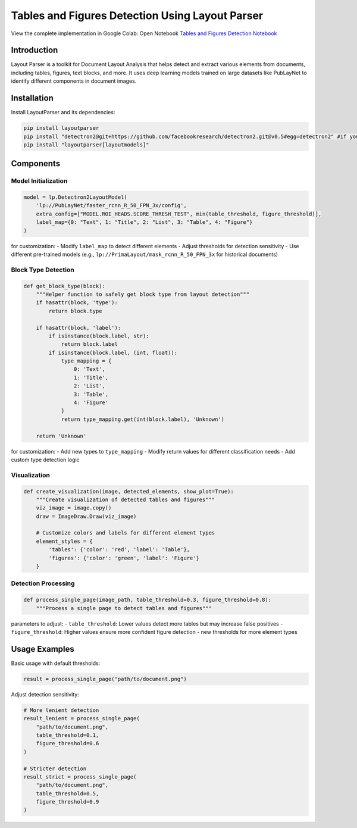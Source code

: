 Tables and Figures Detection Using Layout Parser
================================================
.. note::
View the complete implementation in Google Colab: Open Notebook `Tables and Figures Detection Notebook <https://colab.research.google.com/github/MasrourTawfik/Textra_research_v1/blob/main/documentation/docs/notebooks/tables_figures_detections.ipynb>`_

Introduction
-------------
Layout Parser is a toolkit for Document Layout Analysis that helps detect and extract various elements from documents, including tables, figures, text blocks, and more. It uses deep learning models trained on large datasets like PubLayNet to identify different components in document images.

Installation
-------------
Install LayoutParser and its dependencies:

.. code-block:: bash

   pip install layoutparser
   pip install "detectron2@git+https://github.com/facebookresearch/detectron2.git@v0.5#egg=detectron2" #if you are encountring any problem with this installation refer to readme.md
   pip install "layoutparser[layoutmodels]"

Components
------------

Model Initialization
~~~~~~~~~~~~~~~~~~~~~

.. code-block:: python

    model = lp.Detectron2LayoutModel(
        'lp://PubLayNet/faster_rcnn_R_50_FPN_3x/config',
        extra_config=["MODEL.ROI_HEADS.SCORE_THRESH_TEST", min(table_threshold, figure_threshold)],
        label_map={0: "Text", 1: "Title", 2: "List", 3: "Table", 4: "Figure"}
    )

for customization:
- Modify ``label_map`` to detect different elements
- Adjust thresholds for detection sensitivity
- Use different pre-trained models (e.g., ``lp://PrimaLayout/mask_rcnn_R_50_FPN_3x`` for historical documents)

Block Type Detection
~~~~~~~~~~~~~~~~~~~~~

.. code-block:: python

    def get_block_type(block):
        """Helper function to safely get block type from layout detection"""
        if hasattr(block, 'type'):
            return block.type
        
        if hasattr(block, 'label'):
            if isinstance(block.label, str):
                return block.label
            if isinstance(block.label, (int, float)):
                type_mapping = {
                    0: 'Text',
                    1: 'Title',
                    2: 'List',
                    3: 'Table',
                    4: 'Figure'
                }
                return type_mapping.get(int(block.label), 'Unknown')
        
        return 'Unknown'

for customization:
- Add new types to ``type_mapping``
- Modify return values for different classification needs
- Add custom type detection logic

Visualization
~~~~~~~~~~~~~

.. code-block:: python

    def create_visualization(image, detected_elements, show_plot=True):
        """Create visualization of detected tables and figures"""
        viz_image = image.copy()
        draw = ImageDraw.Draw(viz_image)
        
        # Customize colors and labels for different element types
        element_styles = {
            'tables': {'color': 'red', 'label': 'Table'},
            'figures': {'color': 'green', 'label': 'Figure'}
        }


Detection Processing
~~~~~~~~~~~~~~~~~~~~~

.. code-block:: python

    def process_single_page(image_path, table_threshold=0.3, figure_threshold=0.8):
        """Process a single page to detect tables and figures"""

parameters to adjust:
- ``table_threshold``: Lower values detect more tables but may increase false positives
- ``figure_threshold``: Higher values ensure more confident figure detection
- new thresholds for more element types


Usage Examples
------------

Basic usage with default thresholds:

.. code-block:: python

    result = process_single_page("path/to/document.png")

Adjust detection sensitivity:

.. code-block:: python

    # More lenient detection
    result_lenient = process_single_page(
        "path/to/document.png",
        table_threshold=0.1,
        figure_threshold=0.6
    )

    # Stricter detection
    result_strict = process_single_page(
        "path/to/document.png",
        table_threshold=0.5,
        figure_threshold=0.9
    )

